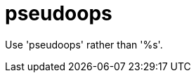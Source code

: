 :navtitle: pseudoops
:keywords: reference, rule, pseudoops

= pseudoops

Use 'pseudoops' rather than '%s'.



